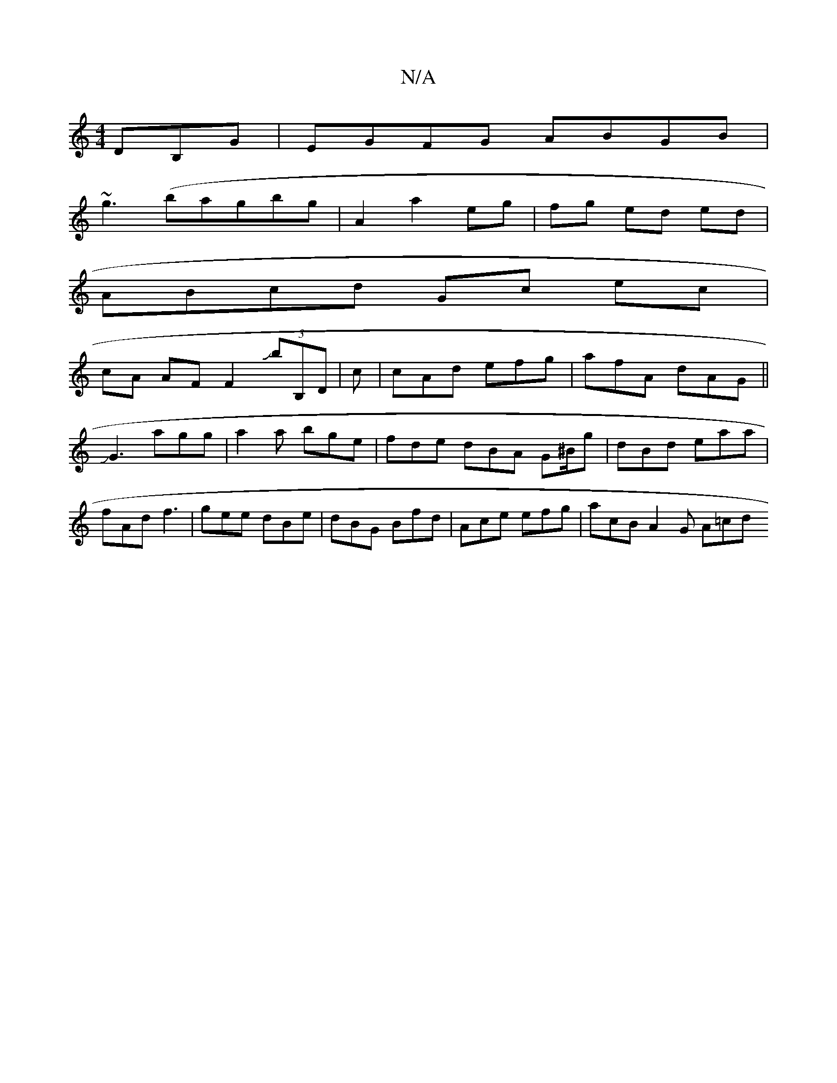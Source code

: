 X:1
T:N/A
M:4/4
R:N/A
K:Cmajor
DB,G|EGFG ABGB|
~g3(bagbg|A2 a2 eg| fg ed ed |
ABcd Gc ec|
cA AF F2 (3JB'B,D | c|cAd efg | afA dAG ||
JG3 agg | a2a bge | fde dBA G^B/g | dBd eaa | fAd f3 | gee dBe | dBG Bfd | Ace efg | acB A2 G A=cd